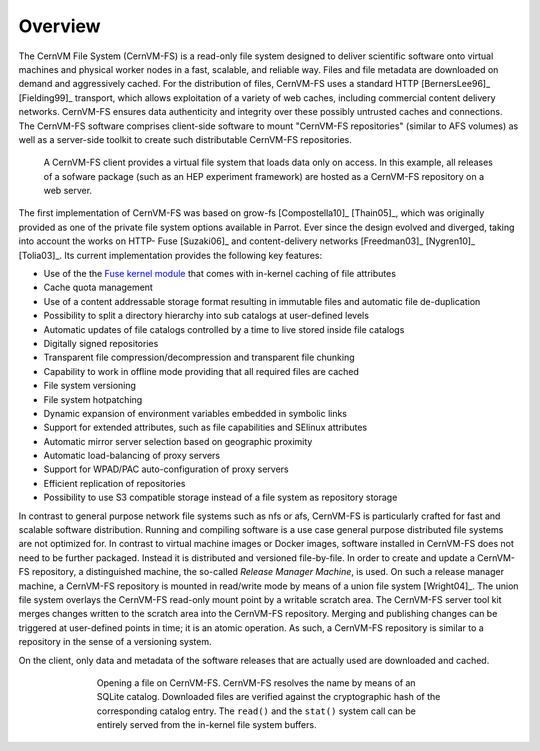 Overview
========

The CernVM File System (CernVM-FS) is a read-only file system designed
to deliver scientific software onto virtual machines and physical
worker nodes in a fast, scalable, and reliable way. Files and file
metadata are downloaded on demand and aggressively cached. For the
distribution of files, CernVM-FS uses a standard HTTP [BernersLee96]_
[Fielding99]_ transport, which allows exploitation of a variety of web
caches, including commercial content delivery networks. CernVM-FS
ensures data authenticity and integrity over these possibly untrusted
caches and connections. The CernVM-FS software comprises client-side
software to mount "CernVM-FS repositories" (similar to AFS volumes) as
well as a server-side toolkit to create such distributable CernVM-FS
repositories.

.. figure:: _static/concept-generic.svg
   :alt: General overview over CernVM-File System's Architecture

   A CernVM-FS client provides a virtual file system that loads data
   only on access. In this example, all releases of a sofware package
   (such as an HEP experiment framework) are hosted as a
   CernVM-FS repository on a web server.

The first implementation of CernVM-FS was based on grow-fs
[Compostella10]_ [Thain05]_, which was originally provided as one of
the private file system options available in Parrot. Ever since the
design evolved and diverged, taking into account the works on HTTP-
Fuse [Suzaki06]_ and content-delivery networks [Freedman03]_
[Nygren10]_ [Tolia03]_. Its current implementation provides the
following key features:

-  Use of the the `Fuse kernel module <http://fuse.sourceforge.net>`_
   that comes with in-kernel caching of file attributes

-  Cache quota management

-  Use of a content addressable storage format resulting in immutable
   files and automatic file de-duplication

-  Possibility to split a directory hierarchy into sub catalogs at
   user-defined levels

-  Automatic updates of file catalogs controlled by a time to live
   stored inside file catalogs

-  Digitally signed repositories

-  Transparent file compression/decompression and transparent file
   chunking

-  Capability to work in offline mode providing that all required files
   are cached

-  File system versioning

-  File system hotpatching

-  Dynamic expansion of environment variables embedded in symbolic links

-  Support for extended attributes, such as file capabilities and SElinux 
   attributes

-  Automatic mirror server selection based on geographic proximity

-  Automatic load-balancing of proxy servers

-  Support for WPAD/PAC auto-configuration of proxy servers

-  Efficient replication of repositories

-  Possibility to use S3 compatible storage instead of a file system as
   repository storage

In contrast to general purpose network file systems such as nfs or afs,
CernVM-FS is particularly crafted for fast and scalable software
distribution. Running and compiling software is a use case general
purpose distributed file systems are not optimized for. In contrast to
virtual machine images or Docker images, software installed in
CernVM-FS does not need to be further packaged. Instead it is
distributed and versioned file-by-file. In order to create and update a
CernVM-FS repository, a distinguished machine, the so-called *Release
Manager Machine*, is used. On such a release manager machine, a
CernVM-FS repository is mounted in read/write mode by means of a union
file system [Wright04]_. The union file system overlays the CernVM-FS read-only
mount point by a writable scratch area. The CernVM-FS server tool kit
merges changes written to the scratch area into the
CernVM-FS repository. Merging and publishing changes can be triggered at
user-defined points in time; it is an atomic operation. As such, a
CernVM-FS repository is similar to a repository in the sense of a
versioning system.

On the client, only data and metadata of the software releases that are
actually used are downloaded and cached.

.. figure:: _static/fuse.svg
   :alt: CernVM-FS client architectural overview
   :figwidth: 550
   :align: center

   Opening a file on CernVM-FS. CernVM-FS resolves the name by means of
   an SQLite catalog. Downloaded files are verified against the
   cryptographic hash of the corresponding catalog entry. The ``read()``
   and the ``stat()`` system call can be entirely served from the
   in-kernel file system buffers.
